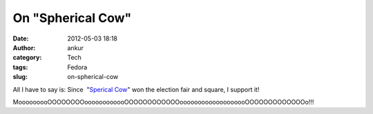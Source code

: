 On "Spherical Cow"
##################
:date: 2012-05-03 18:18
:author: ankur
:category: Tech
:tags: Fedora
:slug: on-spherical-cow

.. raw:: html

   <div>

|image0|

.. raw:: html

   </div>

.. raw:: html

   <div>

.. raw:: html

   </div>

.. raw:: html

   <div>

All I have to say is: Since  "`Sperical Cow`_\ " won the election fair
and square, I support it!

.. raw:: html

   <div>

.. raw:: html

   </div>

.. raw:: html

   <div>

MooooooooOOOOOOOOoooooooooooOOOOOOOOOOOOooooooooooooooooooOOOOOOOOOOOOOo!!!

.. raw:: html

   </div>

.. raw:: html

   </div>

.. _Sperical Cow: http://en.wikipedia.org/wiki/Spherical_cow

.. |image0| image:: http://upload.wikimedia.org/wikipedia/commons/2/23/SphericalCow2.gif
